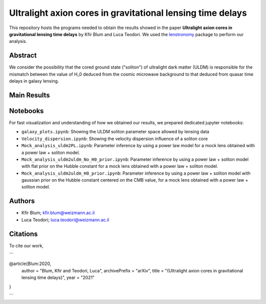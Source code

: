 Ultralight axion cores in gravitational lensing time delays
==============================

This repository hosts the programs needed to obtain the results showed in the paper
**Ultralight axion cores in gravitational lensing time delays** by Kfir Blum and Luca Teodori.
We used the `lenstronomy <https://github.com/sibirrer/lenstronomy>`_ package to perform our analysis.

Abstract
--------
We consider the possibility that the cored ground state ("soliton") of ultralight dark matter (ULDM)
is responsible for the mismatch between the value of H_0 deduced from the cosmic microwave
background to that deduced from quasar time delays in galaxy lensing.

Main Results
-------


Notebooks
---------
For fast visualization and understanding of how we obtained our results,
we prepared dedicated jupyter notebooks:

* ``galaxy_plots.ipynb``: Showing the ULDM soliton parameter space allowed by lensing data
* ``Velocity_dispersion.ipynb``: Showing the velocity dispersion influence of a soliton core
* ``Mock_analysis_uldm2PL.ipynb``: Parameter inference by using a power law model for a mock lens obtained with a power law + soliton model.
* ``Mock_analysis_uldm2uldm_No_H0_prior.ipynb``: Parameter inference by using a power law + soliton
  model with flat prior on the Hubble constant for a mock lens obtained with a power law + soliton model.
* ``Mock_analysis_uldm2uldm_H0_prior.ipynb``: Parameter inference by using a power law + soliton
  model with gaussian prior on the Hubble constant centered on the CMB value, for a mock lens obtained with a power law + soliton model.

Authors
-------
- Kfir Blum; kfir.blum@weizmann.ac.il
- Luca Teodori; luca.teodori@weizmann.ac.il

Citations
---------
To cite our work,

```

@article{Blum:2020,
    author = "Blum, Kfir and Teodori, Luca",
    archivePrefix = "arXiv",
    title = "{Ultralight axion cores in gravitational lensing time delays}",
    year = "2021"
}

```




